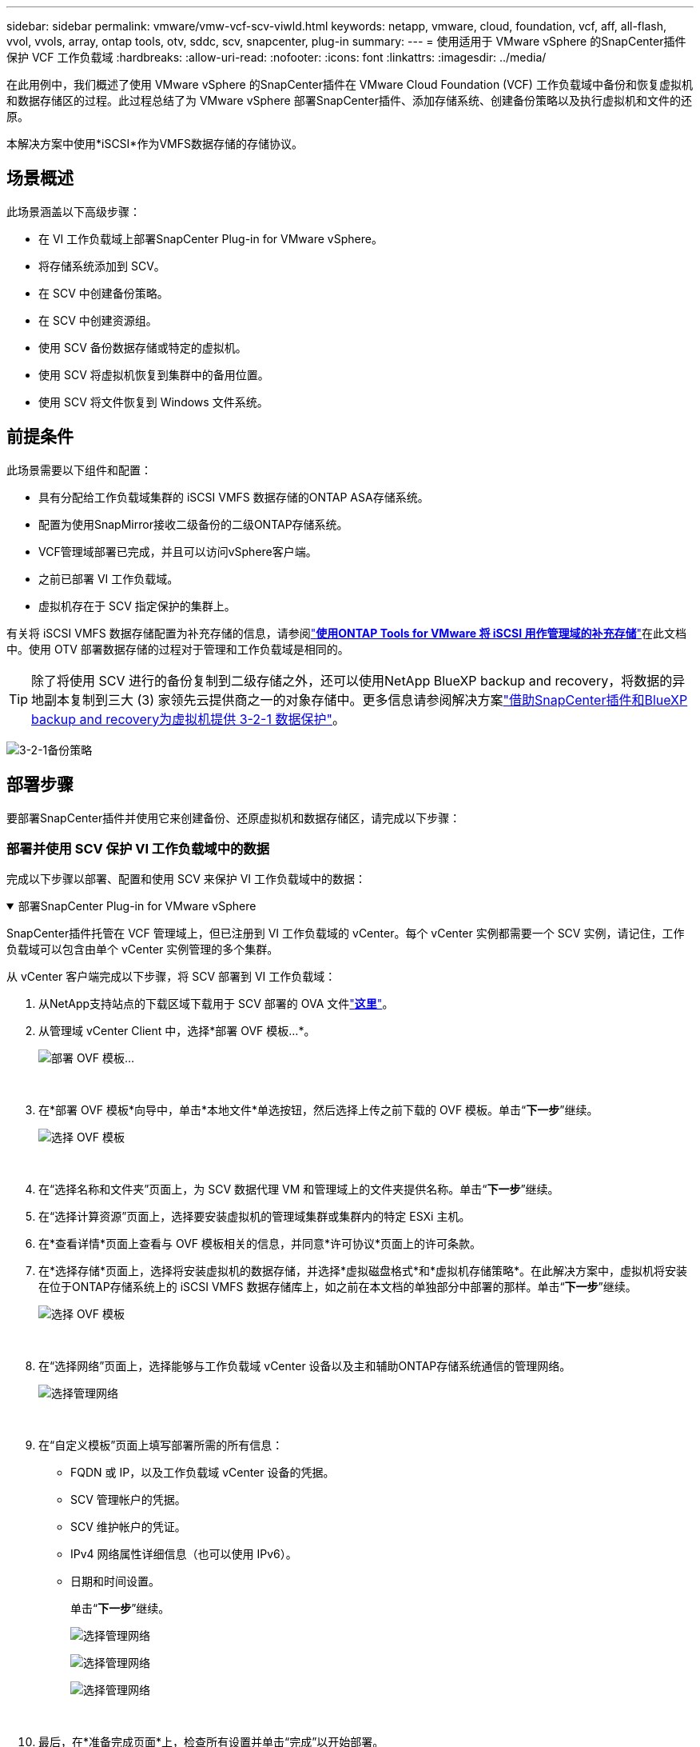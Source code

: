 ---
sidebar: sidebar 
permalink: vmware/vmw-vcf-scv-viwld.html 
keywords: netapp, vmware, cloud, foundation, vcf, aff, all-flash, vvol, vvols, array, ontap tools, otv, sddc, scv, snapcenter, plug-in 
summary:  
---
= 使用适用于 VMware vSphere 的SnapCenter插件保护 VCF 工作负载域
:hardbreaks:
:allow-uri-read: 
:nofooter: 
:icons: font
:linkattrs: 
:imagesdir: ../media/


[role="lead"]
在此用例中，我们概述了使用 VMware vSphere 的SnapCenter插件在 VMware Cloud Foundation (VCF) 工作负载域中备份和恢复虚拟机和数据存储区的过程。此过程总结了为 VMware vSphere 部署SnapCenter插件、添加存储系统、创建备份策略以及执行虚拟机和文件的还原。

本解决方案中使用*iSCSI*作为VMFS数据存储的存储协议。



== 场景概述

此场景涵盖以下高级步骤：

* 在 VI 工作负载域上部署SnapCenter Plug-in for VMware vSphere。
* 将存储系统添加到 SCV。
* 在 SCV 中创建备份策略。
* 在 SCV 中创建资源组。
* 使用 SCV 备份数据存储或特定的虚拟机。
* 使用 SCV 将虚拟机恢复到集群中的备用位置。
* 使用 SCV 将文件恢复到 Windows 文件系统。




== 前提条件

此场景需要以下组件和配置：

* 具有分配给工作负载域集群的 iSCSI VMFS 数据存储的ONTAP ASA存储系统。
* 配置为使用SnapMirror接收二级备份的二级ONTAP存储系统。
* VCF管理域部署已完成，并且可以访问vSphere客户端。
* 之前已部署 VI 工作负载域。
* 虚拟机存在于 SCV 指定保护的集群上。


有关将 iSCSI VMFS 数据存储配置为补充存储的信息，请参阅link:vmw-vcf-mgmt-supplemental-iscsi.html["*使用ONTAP Tools for VMware 将 iSCSI 用作管理域的补充存储*"]在此文档中。使用 OTV 部署数据存储的过程对于管理和工作负载域是相同的。


TIP: 除了将使用 SCV 进行的备份复制到二级存储之外，还可以使用NetApp BlueXP backup and recovery，将数据的异地副本复制到三大 (3) 家领先云提供商之一的对象存储中。更多信息请参阅解决方案link:vmw-vcf-321-data-protection.html["借助SnapCenter插件和BlueXP backup and recovery为虚拟机提供 3-2-1 数据保护"]。

image:vmware-vcf-asa-108.png["3-2-1备份策略"]



== 部署步骤

要部署SnapCenter插件并使用它来创建备份、还原虚拟机和数据存储区，请完成以下步骤：



=== 部署并使用 SCV 保护 VI 工作负载域中的数据

完成以下步骤以部署、配置和使用 SCV 来保护 VI 工作负载域中的数据：

.部署SnapCenter Plug-in for VMware vSphere
[%collapsible%open]
====
SnapCenter插件托管在 VCF 管理域上，但已注册到 VI 工作负载域的 vCenter。每个 vCenter 实例都需要一个 SCV 实例，请记住，工作负载域可以包含由单个 vCenter 实例管理的多个集群。

从 vCenter 客户端完成以下步骤，将 SCV 部署到 VI 工作负载域：

. 从NetApp支持站点的下载区域下载用于 SCV 部署的 OVA 文件link:https://mysupport.netapp.com/site/products/all/details/scv/downloads-tab["*这里*"]。
. 从管理域 vCenter Client 中，选择*部署 OVF 模板...*。
+
image:vmware-vcf-asa-046.png["部署 OVF 模板..."]

+
{nbsp}

. 在*部署 OVF 模板*向导中，单击*本地文件*单选按钮，然后选择上传之前下载的 OVF 模板。单击“*下一步*”继续。
+
image:vmware-vcf-asa-047.png["选择 OVF 模板"]

+
{nbsp}

. 在“选择名称和文件夹”页面上，为 SCV 数据代理 VM 和管理域上的文件夹提供名称。单击“*下一步*”继续。
. 在“选择计算资源”页面上，选择要安装虚拟机的管理域集群或集群内的特定 ESXi 主机。
. 在*查看详情*页面上查看与 OVF 模板相关的信息，并同意*许可协议*页面上的许可条款。
. 在*选择存储*页面上，选择将安装虚拟机的数据存储，并选择*虚拟磁盘格式*和*虚拟机存储策略*。在此解决方案中，虚拟机将安装在位于ONTAP存储系统上的 iSCSI VMFS 数据存储库上，如之前在本文档的单独部分中部署的那样。单击“*下一步*”继续。
+
image:vmware-vcf-asa-048.png["选择 OVF 模板"]

+
{nbsp}

. 在“选择网络”页面上，选择能够与工作负载域 vCenter 设备以及主和辅助ONTAP存储系统通信的管理网络。
+
image:vmware-vcf-asa-049.png["选择管理网络"]

+
{nbsp}

. 在“自定义模板”页面上填写部署所需的所有信息：
+
** FQDN 或 IP，以及工作负载域 vCenter 设备的凭据。
** SCV 管理帐户的凭据。
** SCV 维护帐户的凭证。
** IPv4 网络属性详细信息（也可以使用 IPv6）。
** 日期和时间设置。
+
单击“*下一步*”继续。

+
image:vmware-vcf-asa-050.png["选择管理网络"]

+
image:vmware-vcf-asa-051.png["选择管理网络"]

+
image:vmware-vcf-asa-052.png["选择管理网络"]

+
{nbsp}



. 最后，在*准备完成页面*上，检查所有设置并单击“完成”以开始部署。


====
.将存储系统添加到 SCV
[%collapsible%open]
====
安装SnapCenter插件后，完成以下步骤将存储系统添加到 SCV：

. 可以从 vSphere Client 的主菜单访问 SCV。
+
image:vmware-vcf-asa-053.png["打开SnapCenter插件"]

+
{nbsp}

. 在SCV UI界面顶部，选择与要保护的vSphere集群匹配的正确的SCV实例。
+
image:vmware-vcf-asa-054.png["选择正确的实例"]

+
{nbsp}

. 导航到左侧菜单中的“存储系统”，然后单击“添加”即可开始。
+
image:vmware-vcf-asa-055.png["添加新的存储系统"]

+
{nbsp}

. 在*添加存储系统*表单上，填写要添加的ONTAP存储系统的 IP 地址和凭据，然后单击*添加*完成操作。
+
image:vmware-vcf-asa-056.png["提供存储系统凭证"]

+
{nbsp}

. 对要管理的任何其他存储系统重复此过程，包括任何要用作辅助备份目标的系统。


====
.在 SCV 中配置备份策略
[%collapsible%open]
====
有关创建 SCV 备份策略的更多信息，请参阅link:https://docs.netapp.com/us-en/sc-plugin-vmware-vsphere/scpivs44_create_backup_policies_for_vms_and_datastores.html["为虚拟机和数据存储创建备份策略"]。

完成以下步骤来创建新的备份策略：

. 从左侧菜单中选择“*策略*”，然后单击“*创建*”开始。
+
image:vmware-vcf-asa-057.png["创建新策略"]

+
{nbsp}

. 在“*新备份策略*”表单上，提供策略的“*名称*”和“*描述*”、备份发生的“*频率*”以及指定备份保留时间的“*保留*”期限。
+
*锁定期* 使ONTAP SnapLock功能能够创建防篡改快照并允许配置锁定期。

+
对于*复制*选择更新ONTAP存储卷的底层SnapMirror或SnapVault关系。

+

TIP: SnapMirror和SnapVault复制相似之处在于它们都利用ONTAP SnapMirror技术将存储卷异步复制到二级存储系统，以增强保护和安全性。对于SnapMirror关系，SCV 备份策略中指定的保留计划将控制主卷和二级卷的保留。通过SnapVault关系，可以在二级存储系统上建立单独的保留计划，以实现长期或不同的保留计划。在这种情况下，快照标签在 SCV 备份策略和与辅助卷关联的策略中指定，以标识将独立保留计划应用于哪些卷。

+
选择任何其他高级选项，然后单击“*添加*”以创建策略。

+
image:vmware-vcf-asa-058.png["填写政策详情"]



====
.在 SCV 中创建资源组
[%collapsible%open]
====
有关创建 SCV 资源组的更多信息，请参阅link:https://docs.netapp.com/us-en/sc-plugin-vmware-vsphere/scpivs44_create_resource_groups_for_vms_and_datastores.html["创建资源组"]。

完成以下步骤来创建新的资源组：

. 从左侧菜单中选择*资源组*，然后单击*创建*开始。
+
image:vmware-vcf-asa-059.png["创建新的资源组"]

+
{nbsp}

. 在“常规信息和通知”页面上，提供资源组的名称、通知设置以及快照命名的任何其他选项。
. 在*资源*页面上，选择资源组中要保护的数据存储和虚拟机。单击“*下一步*”继续。
+

TIP: 即使仅选择了特定的虚拟机，整个数据存储也始终会被备份。这是因为ONTAP对托管数据存储库的卷进行快照。但请注意，仅选择特定的虚拟机进行备份会限制仅恢复到这些虚拟机的能力。

+
image:vmware-vcf-asa-060.png["选择要备份的资源"]

+
{nbsp}

. 在“跨磁盘”页面上，选择如何处理跨多个数据存储的 VMDK 的虚拟机的选项。单击“*下一步*”继续。
+
image:vmware-vcf-asa-061.png["选择跨数据存储选项"]

+
{nbsp}

. 在“*策略*”页面上，选择将与该资源组一起使用的先前创建的策略或多个策略。单击“*下一步*”继续。
+
image:vmware-vcf-asa-062.png["选择政策"]

+
{nbsp}

. 在“计划”页面上，通过配置重复次数和时间来确定备份的运行时间。单击“*下一步*”继续。
+
image:vmware-vcf-asa-063.png["选择时间表"]

+
{nbsp}

. 最后查看*摘要*并单击*完成*以创建资源组。
+
image:vmware-vcf-asa-064.png["查看摘要并创建资源组"]

+
{nbsp}

. 创建资源组后，单击“立即运行”按钮运行第一个备份。
+
image:vmware-vcf-asa-065.png["查看摘要并创建资源组"]

+
{nbsp}

. 导航到*仪表板*，在*最近的作业活动*下单击*作业 ID*旁边的数字以打开作业监视器并查看正在运行的作业的进度。
+
image:vmware-vcf-asa-066.png["查看备份作业进度"]



====


==== 使用 SCV 恢复虚拟机、VMDK 和文件

SnapCenter插件允许从主备份或辅助备份恢复虚拟机、VMDK、文件和文件夹。

虚拟机可以恢复到原始主机，或者恢复到同一 vCenter Server 中的备用主机，或者恢复到由同一 vCenter 或任何处于链接模式的 vCenter 管理的备用 ESXi 主机。

vVol VM 可以恢复到原始主机。

传统虚拟机中的 VMDK 可以恢复到原始数据存储或备用数据存储。

vVol VM 中的 VMDK 可以恢复到原始数据存储。

可以恢复客户文件恢复会话中的单个文件和文件夹，它会附加虚拟磁盘的备份副本，然后恢复选定的文件或文件夹。

完成以下步骤来恢复虚拟机、VMDK 或单个文件夹。

.使用SnapCenter插件还原虚拟机
[%collapsible%open]
====
完成以下步骤以使用 SCV 还原 VM：

. 在 vSphere 客户端中导航到要还原的虚拟机，右键单击并导航到 * SnapCenter Plug-in for VMware vSphere*。从子菜单中选择*恢复*。
+
image:vmware-vcf-asa-067.png["选择恢复虚拟机"]

+

TIP: 另一种方法是导航到库存中的数据存储，然后在 *配置* 选项卡下转到 *SnapCenter Plug-in for VMware vSphere> 备份*。从选定的备份中，选择要恢复的虚拟机。

+
image:vmware-vcf-asa-068.png["从数据存储区导航备份"]

+
{nbsp}

. 在*恢复*向导中选择要使用的备份。单击“*下一步*”继续。
+
image:vmware-vcf-asa-069.png["选择要使用的备份"]

+
{nbsp}

. 在“选择范围”页面上填写所有必填字段：
+
** *恢复范围* - 选择恢复整个虚拟机。
** *重新启动 VM* - 选择是否在恢复后启动 VM。
** *恢复位置* - 选择恢复到原始位置或备用位置。选择备用位置时，请从每个字段中选择选项：
+
*** *目标 vCenter Server* - 本地 vCenter 或链接模式下的备用 vCenter
*** *目标 ESXi 主机*
*** *网络*
*** *恢复后的虚拟机名称*
*** *选择数据存储：*
+
image:vmware-vcf-asa-070.png["选择恢复范围选项"]

+
{nbsp}

+
单击“*下一步*”继续。





. 在*选择位置*页面上，选择从主或辅助ONTAP存储系统还原虚拟机。单击“*下一步*”继续。
+
image:vmware-vcf-asa-071.png["选择存储位置"]

+
{nbsp}

. 最后，查看*摘要*并单击*完成*开始恢复作业。
+
image:vmware-vcf-asa-072.png["单击“完成”开始恢复作业"]

+
{nbsp}

. 可以从 vSphere Client 中的“最近任务”窗格和 SCV 中的作业监视器监视还原作业进度。
+
image:vmware-vcf-asa-073.png["监视还原作业"]



====
.使用SnapCenter插件还原 VMDK
[%collapsible%open]
====
ONTAP工具允许将 VMDK 完全恢复到其原始位置，或者将 VMDK 作为新磁盘附加到主机系统。在这种情况下，VMDK 将连接到 Windows 主机以访问文件系统。

要从备份附加 VMDK，请完成以下步骤：

. 在 vSphere Client 中导航到虚拟机，然后从 *操作* 菜单中选择 *SnapCenter Plug-in for VMware vSphere> 连接虚拟磁盘*。
+
image:vmware-vcf-asa-080.png["选择连接虚拟磁盘"]

+
{nbsp}

. 在“附加虚拟磁盘”向导中，选择要使用的备份实例和要附加的特定 VMDK。
+
image:vmware-vcf-asa-081.png["选择连接虚拟磁盘设置"]

+

TIP: 过滤选项可用于定位备份并显示来自主存储系统和辅助存储系统的备份。

+
image:vmware-vcf-asa-082.png["连接虚拟磁盘过滤器"]

+
{nbsp}

. 选择所有选项后，单击*附加*按钮开始恢复过程并将 VMDK 附加到主机。
. 连接过程完成后，即可从主机系统的操作系统访问磁盘。在这种情况下，SCV 将具有 NTFS 文件系统的磁盘附加到我们的 Windows SQL Server 的 E: 驱动器，并且可以通过文件资源管理器访问文件系统上的 SQL 数据库文件。
+
image:vmware-vcf-asa-083.png["访问 Windows 文件系统"]



====
.使用SnapCenter插件还原客户文件系统
[%collapsible%open]
====
ONTAP Tools 具有从 Windows Server 操作系统上的 VMDK 恢复客户文件系统的功能。这是通过SnapCenter插件界面集中执行的。

有关详细信息，请参阅link:https://docs.netapp.com/us-en/sc-plugin-vmware-vsphere/scpivs44_restore_guest_files_and_folders_overview.html["恢复访客文件和文件夹"]在 SCV 文档站点。

要对 Windows 系统执行客户文件系统还原，请完成以下步骤：

. 第一步是创建运行方式凭据以提供对 Windows 主机系统的访问权限。在 vSphere Client 中导航到 CSV 插件界面，然后单击主菜单中的 *Guest File Restore*。
+
image:vmware-vcf-asa-084.png["打开来宾文件恢复"]

+
{nbsp}

. 在 *Run As Credentials* 下单击 *+* 图标以打开 *Run As Credentials* 窗口。
. 填写凭证记录的名称、Windows 系统的管理员用户名和密码，然后单击 *选择 VM* 按钮以选择用于恢复的可选代理 VM。image:vmware-vcf-asa-085.png["以凭据窗口运行"]
+
{nbsp}

. 在代理虚拟机页面上提供虚拟机的名称，然后通过 ESXi 主机或名称搜索来找到它。一旦选择，单击*保存*。
+
image:vmware-vcf-asa-086.png["在代理虚拟机页面上找到虚拟机"]

+
{nbsp}

. 在“Run As Credentials”窗口中再次单击“Save”即可完成记录的保存。
. 接下来，导航到清单中的虚拟机。从*操作*菜单中，或右键单击虚拟机，选择*SnapCenter Plug-in for VMware vSphere> 客户文件还原*。
+
image:vmware-vcf-asa-087.png["打开客户文件恢复向导"]

+
{nbsp}

. 在*Guest File Restore*向导的*Restore Scope*页面上，选择要从中还原的备份、特定的 VMDK 以及要从中还原 VMDK 的位置（主位置或辅助位置）。单击“*下一步*”继续。
+
image:vmware-vcf-asa-088.png["来宾文件恢复范围"]

+
{nbsp}

. 在*Guest Details*页面上，选择使用*Guest VM*或*Use Gues File Restore proxy VM*进行恢复。此外，如果需要，请在此处填写电子邮件通知设置。单击“*下一步*”继续。
+
image:vmware-vcf-asa-089.png["宾客档案详情"]

+
{nbsp}

. 最后，查看“*摘要*”页面并单击“*完成*”以开始客户文件系统还原会话。
. 返回SnapCenter插件界面，再次导航到 *Guest File Restore* 并在 *Guest Session Monitor* 下查看正在运行的会话。单击“浏览文件”下的图标继续。
+
image:vmware-vcf-asa-090.png["访客会话监视器"]

+
{nbsp}

. 在“*客户文件浏览*”向导中，选择要恢复的文件夹或文件以及要将它们恢复到的文件系统位置。最后，单击“*恢复*”以开始“恢复*”过程。
+
image:vmware-vcf-asa-091.png["访客文件浏览1"]

+
image:vmware-vcf-asa-092.png["访客文件浏览2"]

+
{nbsp}

. 可以从 vSphere Client 任务窗格监视还原作业。


====


== 追加信息

有关配置 VCF 的信息，请参阅 https://techdocs.broadcom.com/us/en/vmware-cis/vcf.html["VMware 云基础文档"]。

有关配置ONTAP存储系统的信息，请参阅 https://docs.netapp.com/us-en/ontap["ONTAP 9 文档"]中心。

有关使用适用SnapCenter Plug-in for VMware vSphere的信息，请参阅 https://docs.netapp.com/us-en/sc-plugin-vmware-vsphere/["SnapCenter Plug-in for VMware vSphere文档"]。
